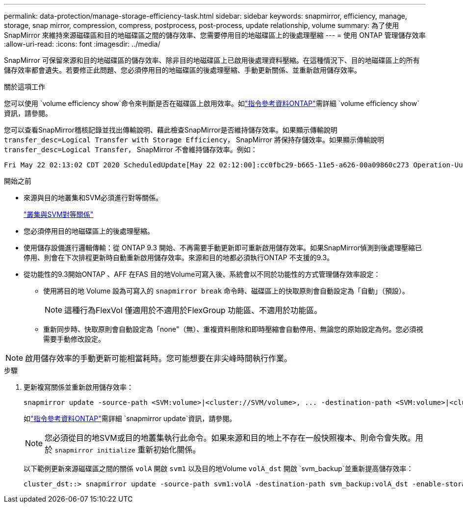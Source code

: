 ---
permalink: data-protection/manage-storage-efficiency-task.html 
sidebar: sidebar 
keywords: snapmirror, efficiency, manage, storage, snap mirror, compression, compress, postprocess, post-process, update relationship, volume 
summary: 為了使用 SnapMirror 來維持來源磁碟區和目的地磁碟區之間的儲存效率、您需要停用目的地磁碟區上的後處理壓縮 
---
= 使用 ONTAP 管理儲存效率
:allow-uri-read: 
:icons: font
:imagesdir: ../media/


[role="lead"]
SnapMirror 可保留來源和目的地磁碟區的儲存效率、除非目的地磁碟區上已啟用後處理資料壓縮。在這種情況下、目的地磁碟區上的所有儲存效率都會遺失。若要修正此問題、您必須停用目的地磁碟區的後處理壓縮、手動更新關係、並重新啟用儲存效率。

.關於這項工作
您可以使用 `volume efficiency show`命令來判斷是否在磁碟區上啟用效率。如link:https://docs.netapp.com/us-en/ontap-cli/volume-efficiency-show.html["指令參考資料ONTAP"^]需詳細 `volume efficiency show`資訊，請參閱。

您可以查看SnapMirror稽核記錄並找出傳輸說明、藉此檢查SnapMirror是否維持儲存效率。如果顯示傳輸說明 `transfer_desc=Logical Transfer with Storage Efficiency`， SnapMirror 將保持存儲效率。如果顯示傳輸說明 `transfer_desc=Logical Transfer`， SnapMirror 不會維持儲存效率。例如：

[listing]
----
Fri May 22 02:13:02 CDT 2020 ScheduledUpdate[May 22 02:12:00]:cc0fbc29-b665-11e5-a626-00a09860c273 Operation-Uuid=39fbcf48-550a-4282-a906-df35632c73a1 Group=none Operation-Cookie=0 action=End source=<sourcepath> destination=<destpath> status=Success bytes_transferred=117080571 network_compression_ratio=1.0:1 transfer_desc=Logical Transfer - Optimized Directory Mode
----
.開始之前
* 來源與目的地叢集和SVM必須進行對等關係。
+
https://docs.netapp.com/us-en/ontap-system-manager-classic/peering/index.html["叢集與SVM對等關係"^]

* 您必須停用目的地磁碟區上的後處理壓縮。
* 使用儲存設備進行邏輯傳輸：從 ONTAP 9.3 開始、不再需要手動更新即可重新啟用儲存效率。如果SnapMirror偵測到後處理壓縮已停用、則會在下次排程更新時自動重新啟用儲存效率。來源和目的地都必須執行ONTAP 不支援的9.3。
* 從功能性的9.3開始ONTAP 、AFF 在FAS 目的地Volume可寫入後、系統會以不同於功能性的方式管理儲存效率設定：
+
** 使用將目的地 Volume 設為可寫入的 `snapmirror break` 命令時、磁碟區上的快取原則會自動設定為「自動」（預設）。
+
[NOTE]
====
這種行為FlexVol 僅適用於不適用於FlexGroup 功能區、不適用於功能區。

====
** 重新同步時、快取原則會自動設定為「none"（無）、重複資料刪除和即時壓縮會自動停用、無論您的原始設定為何。您必須視需要手動修改設定。




[NOTE]
====
啟用儲存效率的手動更新可能相當耗時。您可能想要在非尖峰時間執行作業。

====
.步驟
. 更新複寫關係並重新啟用儲存效率：
+
[source, cli]
----
snapmirror update -source-path <SVM:volume>|<cluster://SVM/volume>, ... -destination-path <SVM:volume>|<cluster://SVM/volume>, ... -enable-storage-efficiency true
----
+
如link:https://docs.netapp.com/us-en/ontap-cli/snapmirror-update.html["指令參考資料ONTAP"^]需詳細 `snapmirror update`資訊，請參閱。

+
[NOTE]
====
您必須從目的地SVM或目的地叢集執行此命令。如果來源和目的地上不存在一般快照複本、則命令會失敗。用於 `snapmirror initialize` 重新初始化關係。

====
+
以下範例更新來源磁碟區之間的關係 `volA` 開啟 `svm1` 以及目的地Volume `volA_dst` 開啟 `svm_backup`並重新提高儲存效率：

+
[listing]
----
cluster_dst::> snapmirror update -source-path svm1:volA -destination-path svm_backup:volA_dst -enable-storage-efficiency true
----

